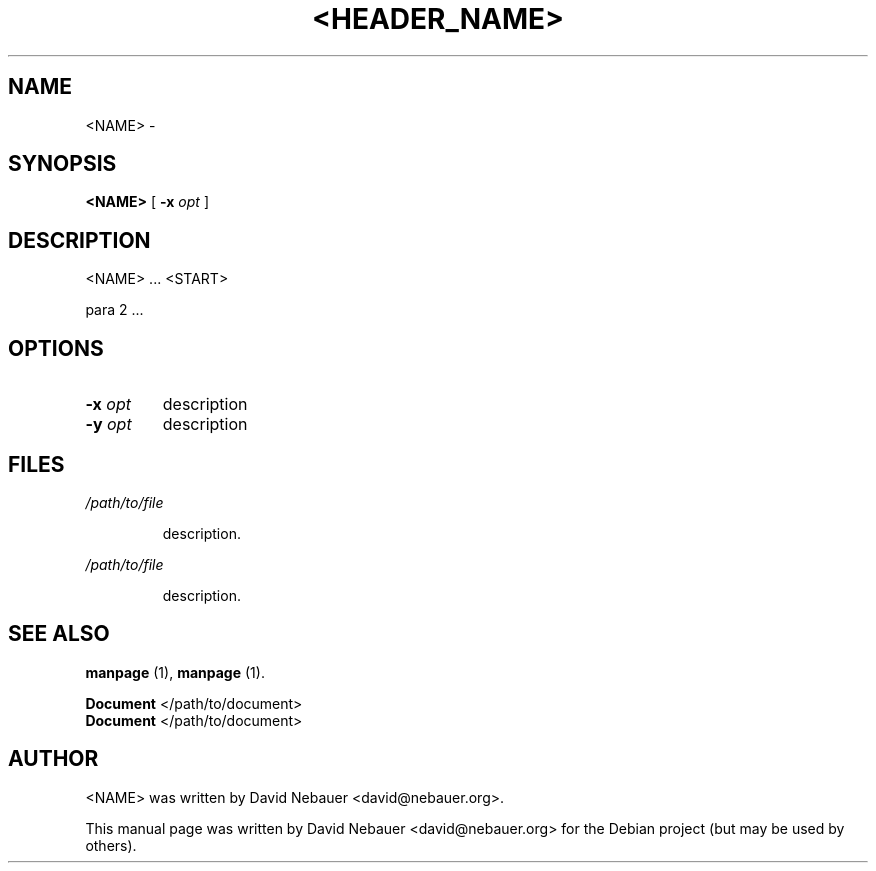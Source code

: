 .\" Hey, EMACS: -*- nroff -*-
 
.\" Filename: <FILENAME>
.\" Author:   David Nebauer
.\" History:  <DATE> - created
 
.\" -----------------------------------------------------------------
.\" NOTES
.\" -----------------------------------------------------------------
.ig

For header (.TH), first parameter, NAME, should be all caps
Second parameter, SECTION, should be 1-8, maybe w/ subsection
Other parameters are allowed: see man(7), man(1)
Please adjust the date whenever revising the manpage.

Some roff macros, for reference:
.nh        disable hyphenation
.hy        enable hyphenation
.ad l      left justify
.ad b      justify to both left and right margins
.nf        disable filling
.fi        enable filling
.br        insert line break
.sp <n>    insert n+1 empty lines
for manpage-specific macros, see man(7)

Formatting [see groff_char (7) and man (7) for details]:
\(aq  : escape sequence for (')
\[lq] : left/open double quote
\[rq] : right/close double quote
`     : left/open single quote
'     : right/close single quote
\(em  : escape sequence for em dash
\(en  : escape sequence for en dash
\.    : escape sequence for period/dot
\(rg  : registration symbol
\(tm  : trademark symbol
\fX   : escape sequence that changes font, where 'X' can be 'R|I|B|BI'
        (R = roman/normal | I = italic | B = bold | BI = bold-italic)
\fP   : switch to previous font
        in this case '\fR' could also have been used
.B    : following arguments are boldened
.I    : following arguments are italicised
.BI   : following arguments are bold alternating with italics
.BR   : following arguments are bold alternating with roman
.IB   : following arguments are italics alternating with bold
.IR   : following arguments are italics alternating with roman
.RB   : following arguments are roman alternating with bold
.RI   : following arguments are roman alternating with italics
.SM   : following arguments are small (scaled 9/10 of the regular size)
.SB   : following arguments are small bold (not small alternating with bold) 
        [note: if argument in alternating pattern contains whitespace,
               enclose in whitespace]
.RS x : indent following lines by x characters
.RE   : end indent

Bulleted list:
   A bulleted list:
   .IP \[bu] 2
   lawyers
   .IP \[bu]
   guns
   .IP \[bu]
   money
Numbered list:
   .nr step 1 1
   A numbered list:
   .IP \n[step] 3
   lawyers
   .IP \n+[step]
   guns
   .IP \n+[step]
   money
..

.\" -----------------------------------------------------------------
.\" SETUP
.\" -----------------------------------------------------------------

.\" Package: -mwww macro package of web-related functions
.\"  note: -mwww package is part of GNU 'troff'.
.\"        The '.g' register is only found in GNU 'troff'
.\"        and is set to '1' (true).
.\"        The '\n' escape returns the value of a register.
.\"        So, this 'if' command ensures GNU 'troff' is
.\"        running before attempting to load the -mwww
.\"        macro package
.if \n[.g] .mso www.tmac

.\" Macro: Format URL
.\"  usage:  .UR "http:\\www.gnu.org" "GNU Project" " of the"
.\"  params: arg 1 = url ; arg 2 = link text/name ; arg 3 = postamble (optional)
.de UR
\\$2 \(laURL: \\$1 \(ra\\$3
..

.\" Macro: Ellipsis
.\"  usage: .ellipsis
.\"  note: only works at beginning of line
.de ellipsis
.cc ^
...
^cc
..

.\" String: Command name
.ds self <NAME>

.\" -----------------------------------------------------------------
.\" MANPAGE CONTENT
.\" -----------------------------------------------------------------

.TH "<HEADER_NAME>" "<HEADER_SECTION>" "<DATE>" "" "<TITLE_NAME> Manual"
.SH "NAME"
\*[self] \- 
.SH "SYNOPSIS"
.BR "\*[self] " "["
.BI "\-x " "opt"
]
.SH "DESCRIPTION"
\*[self] ... <START>
.PP 
para 2 ...
.SH "OPTIONS"
.TP 
.BI "\-x " "opt"
description
.TP 
.BI "\-y " "opt"
description
.SH "FILES"
.I /path/to/file
.IP 
description.
.PP 
.I /path/to/file
.IP 
description.
.SH "SEE ALSO"
.BR "manpage " "(1)," 
.BR "manpage " "(1)."
.PP
.B "Document"
</path/to/document>
.br
.B "Document"
</path/to/document>
.SH "AUTHOR"
\*[self] was written by David Nebauer <david@nebauer.org>.
.PP 
This manual page was written by David Nebauer <david@nebauer.org>
for the Debian project (but may be used by others).
